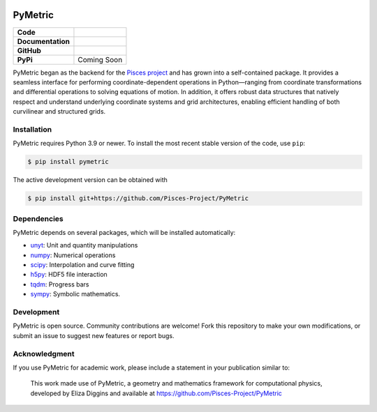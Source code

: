 .. image:: docs/source/images/PyMetric.png
   :width: 300px
   :align: center

PyMetric
===============

+-------------------+----------------------------------------------------------+
| **Code**          | |black| |isort| |Pre-Commit| |Xenon|                     |
+-------------------+----------------------------------------------------------+
| **Documentation** | |docs| |NUMPSTYLE| |docformatter|                        |
+-------------------+----------------------------------------------------------+
| **GitHub**        | |Contributors| |Commits| |Tests|                         |
+-------------------+----------------------------------------------------------+
| **PyPi**          | Coming Soon                                              |
+-------------------+----------------------------------------------------------+

PyMetric began as the backend for the `Pisces project <https://github.com/Pisces-Project/Pisces>`_ and has grown
into a self-contained package. It provides a seamless interface for performing coordinate-dependent operations in Python—ranging
from coordinate transformations and differential operations to solving equations of motion. In addition, it offers robust
data structures that natively respect and understand underlying coordinate systems and grid architectures, enabling efficient
handling of both curvilinear and structured grids.

Installation
------------

PyMetric requires Python 3.9 or newer. To install the most recent stable version of the code, use ``pip``:

.. code-block:: shell

    $ pip install pymetric

The active development version can be obtained with

.. code-block:: shell

    $ pip install git+https://github.com/Pisces-Project/PyMetric


Dependencies
------------

PyMetric depends on several packages, which will be installed automatically:

- `unyt <http://unyt.readthedocs.org>`_: Unit and quantity manipulations
- `numpy <http://www.numpy.org>`_: Numerical operations
- `scipy <http://www.scipy.org>`_: Interpolation and curve fitting
- `h5py <http://www.h5py.org>`_: HDF5 file interaction
- `tqdm <https://tqdm.github.io>`_: Progress bars
- `sympy <https://docs.sympy.org/latest/index.html>`_: Symbolic mathematics.

Development
-----------

PyMetric is open source. Community contributions are welcome! Fork this repository to make your own modifications,
or submit an issue to suggest new features or report bugs.

Acknowledgment
--------------

If you use PyMetric for academic work, please include a statement in your publication similar to:

    This work made use of PyMetric, a geometry and mathematics framework for computational physics,
    developed by Eliza Diggins and available at https://github.com/Pisces-Project/PyMetric


.. |docs| image:: https://img.shields.io/badge/docs-latest-brightgreen
   :target: https://eliza-diggins.github.io/pisces/build/html/index.html

.. |Pre-Commit| image:: https://img.shields.io/badge/pre--commit-enabled-brightgreen?logo=pre-commit&logoColor=white
   :target: https://pre-commit.com/

.. |Xenon| image:: https://img.shields.io/badge/Xenon-enabled-red
   :target: https://xenon.readthedocs.io/en/latest/

.. |Tests| image:: https://github.com/Pisces-Project/PyMetric/actions/workflows/run_tests.yml/badge.svg

.. |Contributors| image:: https://img.shields.io/github/contributors/Pisces-Project/PyMetric
   :target: https://github.com/Eliza-Diggins/pisces/graphs/contributors

.. |Commits| image:: https://img.shields.io/github/last-commit/Pisces-Project/PyMetric

.. |black| image:: https://img.shields.io/badge/code%20style-black-000000
   :target: https://github.com/psf/black

.. |isort| image:: https://img.shields.io/badge/%20imports-isort-%231674b1?style=flat&labelColor=ef8336
   :target: https://pycqa.github.io/isort/

.. |NUMPSTYLE| image:: https://img.shields.io/badge/%20style-numpy-459db9
    :target: https://numpydoc.readthedocs.io/en/latest/format.html

.. |docformatter| image:: https://img.shields.io/badge/%20formatter-docformatter-fedcba
    :target: https://github.com/PyCQA/docformatter
